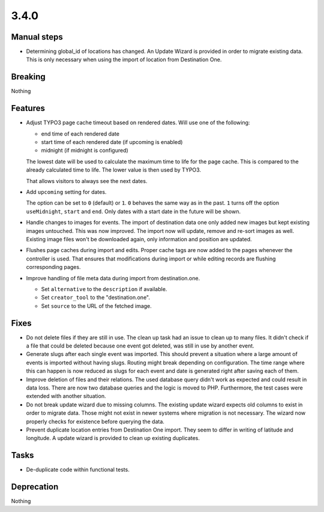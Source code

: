 3.4.0
=====

Manual steps
------------

* Determining global_id of locations has changed.
  An Update Wizard is provided in order to migrate existing data.
  This is only necessary when using the import of location from Destination One.

Breaking
--------

Nothing

Features
--------

* Adjust TYPO3 page cache timeout based on rendered dates.
  Will use one of the following:

  - end time of each rendered date

  - start time of each rendered date (if upcoming is enabled)

  - midnight (if midnight is configured)

  The lowest date will be used to calculate the maximum time to life for the page cache.
  This is compared to the already calculated time to life.
  The lower value is then used by TYPO3.

  That allows visitors to always see the next dates.

* Add ``upcoming`` setting for dates.

  The option can be set to ``0`` (default) or ``1``.
  ``0`` behaves the same way as in the past.
  ``1`` turns off the option ``useMidnight``, ``start`` and ``end``.
  Only dates with a start date in the future will be shown.

* Handle changes to images for events.
  The import of destination data one only added new images but kept existing images untouched.
  This was now improved. The import now will update, remove and re-sort images as well.
  Existing image files won't be downloaded again, only information and position are updated.

* Flushes page caches during import and edits.
  Proper cache tags are now added to the pages whenever the controller is used.
  That ensures that modifications during import or while editing records are flushing
  corresponding pages.

* Improve handling of file meta data during import from destination.one.

  * Set ``alternative`` to the ``description`` if available.

  * Set ``creator_tool`` to the "destination.one".

  * Set ``source`` to the URL of the fetched image.

Fixes
-----

* Do not delete files if they are still in use.
  The clean up task had an issue to clean up to many files.
  It didn't check if a file that could be deleted because one event got deleted,
  was still in use by another event.

* Generate slugs after each single event was imported.
  This should prevent a situation where a large amount of events is imported without
  having slugs.
  Routing might break depending on configuration.
  The time range where this can happen is now reduced as slugs for each event and
  date is generated right after saving each of them.

* Improve deletion of files and their relations.
  The used database query didn't work as expected and could result in data loss.
  There are now two database queries and the logic is moved to PHP.
  Furthermore, the test cases were extended with another situation.

* Do not break update wizard due to missing columns.
  The existing update wizard expects old columns to exist in order to migrate data.
  Those might not exist in newer systems where migration is not necessary.
  The wizard now properly checks for existence before querying the data.

* Prevent duplicate location entries from Destination One import.
  They seem to differ in writing of latitude and longitude.
  A update wizard is provided to clean up existing duplicates.

Tasks
-----

* De-duplicate code within functional tests.

Deprecation
-----------

Nothing
